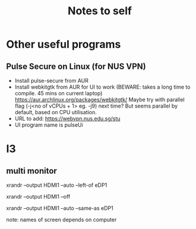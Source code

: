 #+TITLE: Notes to self
* Other useful programs
** Pulse Secure on Linux (for NUS VPN)
- Install pulse-secure from AUR
- Install webkitgtk from AUR for UI to work (BEWARE: takes a long time to compile. 45 mins on current laptop)
  https://aur.archlinux.org/packages/webkitgtk/
  Maybe try with parallel flag (-j<no of vCPUs + 1> eg. -j9) next time? But seems parallel by default, based on CPU utilisation.
- URL to add: https://webvpn.nus.edu.sg/stu
- UI program name is pulseUi
* I3
** multi monitor
# external monitor to the left
xrandr --output HDMI1 --auto --left-of eDP1

# turn off external monitor
xrandr --output HDMI1 --off

# duplicate
xrandr --output HDMI1 --auto --same-as eDP1

note: names of screen depends on computer

